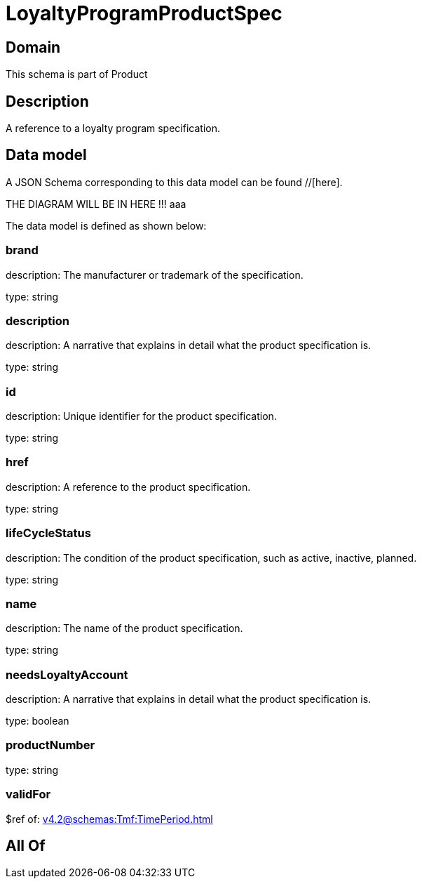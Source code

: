 = LoyaltyProgramProductSpec

[#domain]
== Domain

This schema is part of Product

[#description]
== Description
A reference to a loyalty program specification.


[#data_model]
== Data model

A JSON Schema corresponding to this data model can be found //[here].

THE DIAGRAM WILL BE IN HERE !!!
aaa

The data model is defined as shown below:


=== brand
description: The manufacturer or trademark of the specification.

type: string


=== description
description: A narrative that explains in detail what the product specification is.

type: string


=== id
description: Unique identifier for the product specification.

type: string


=== href
description: A reference to the product specification.

type: string


=== lifeCycleStatus
description: The condition of the product specification, such as active, inactive, planned.

type: string


=== name
description: The name of the product specification.

type: string


=== needsLoyaltyAccount
description: A narrative that explains in detail what the product specification is.

type: boolean


=== productNumber
type: string


=== validFor
$ref of: xref:v4.2@schemas:Tmf:TimePeriod.adoc[]


[#all_of]
== All Of

